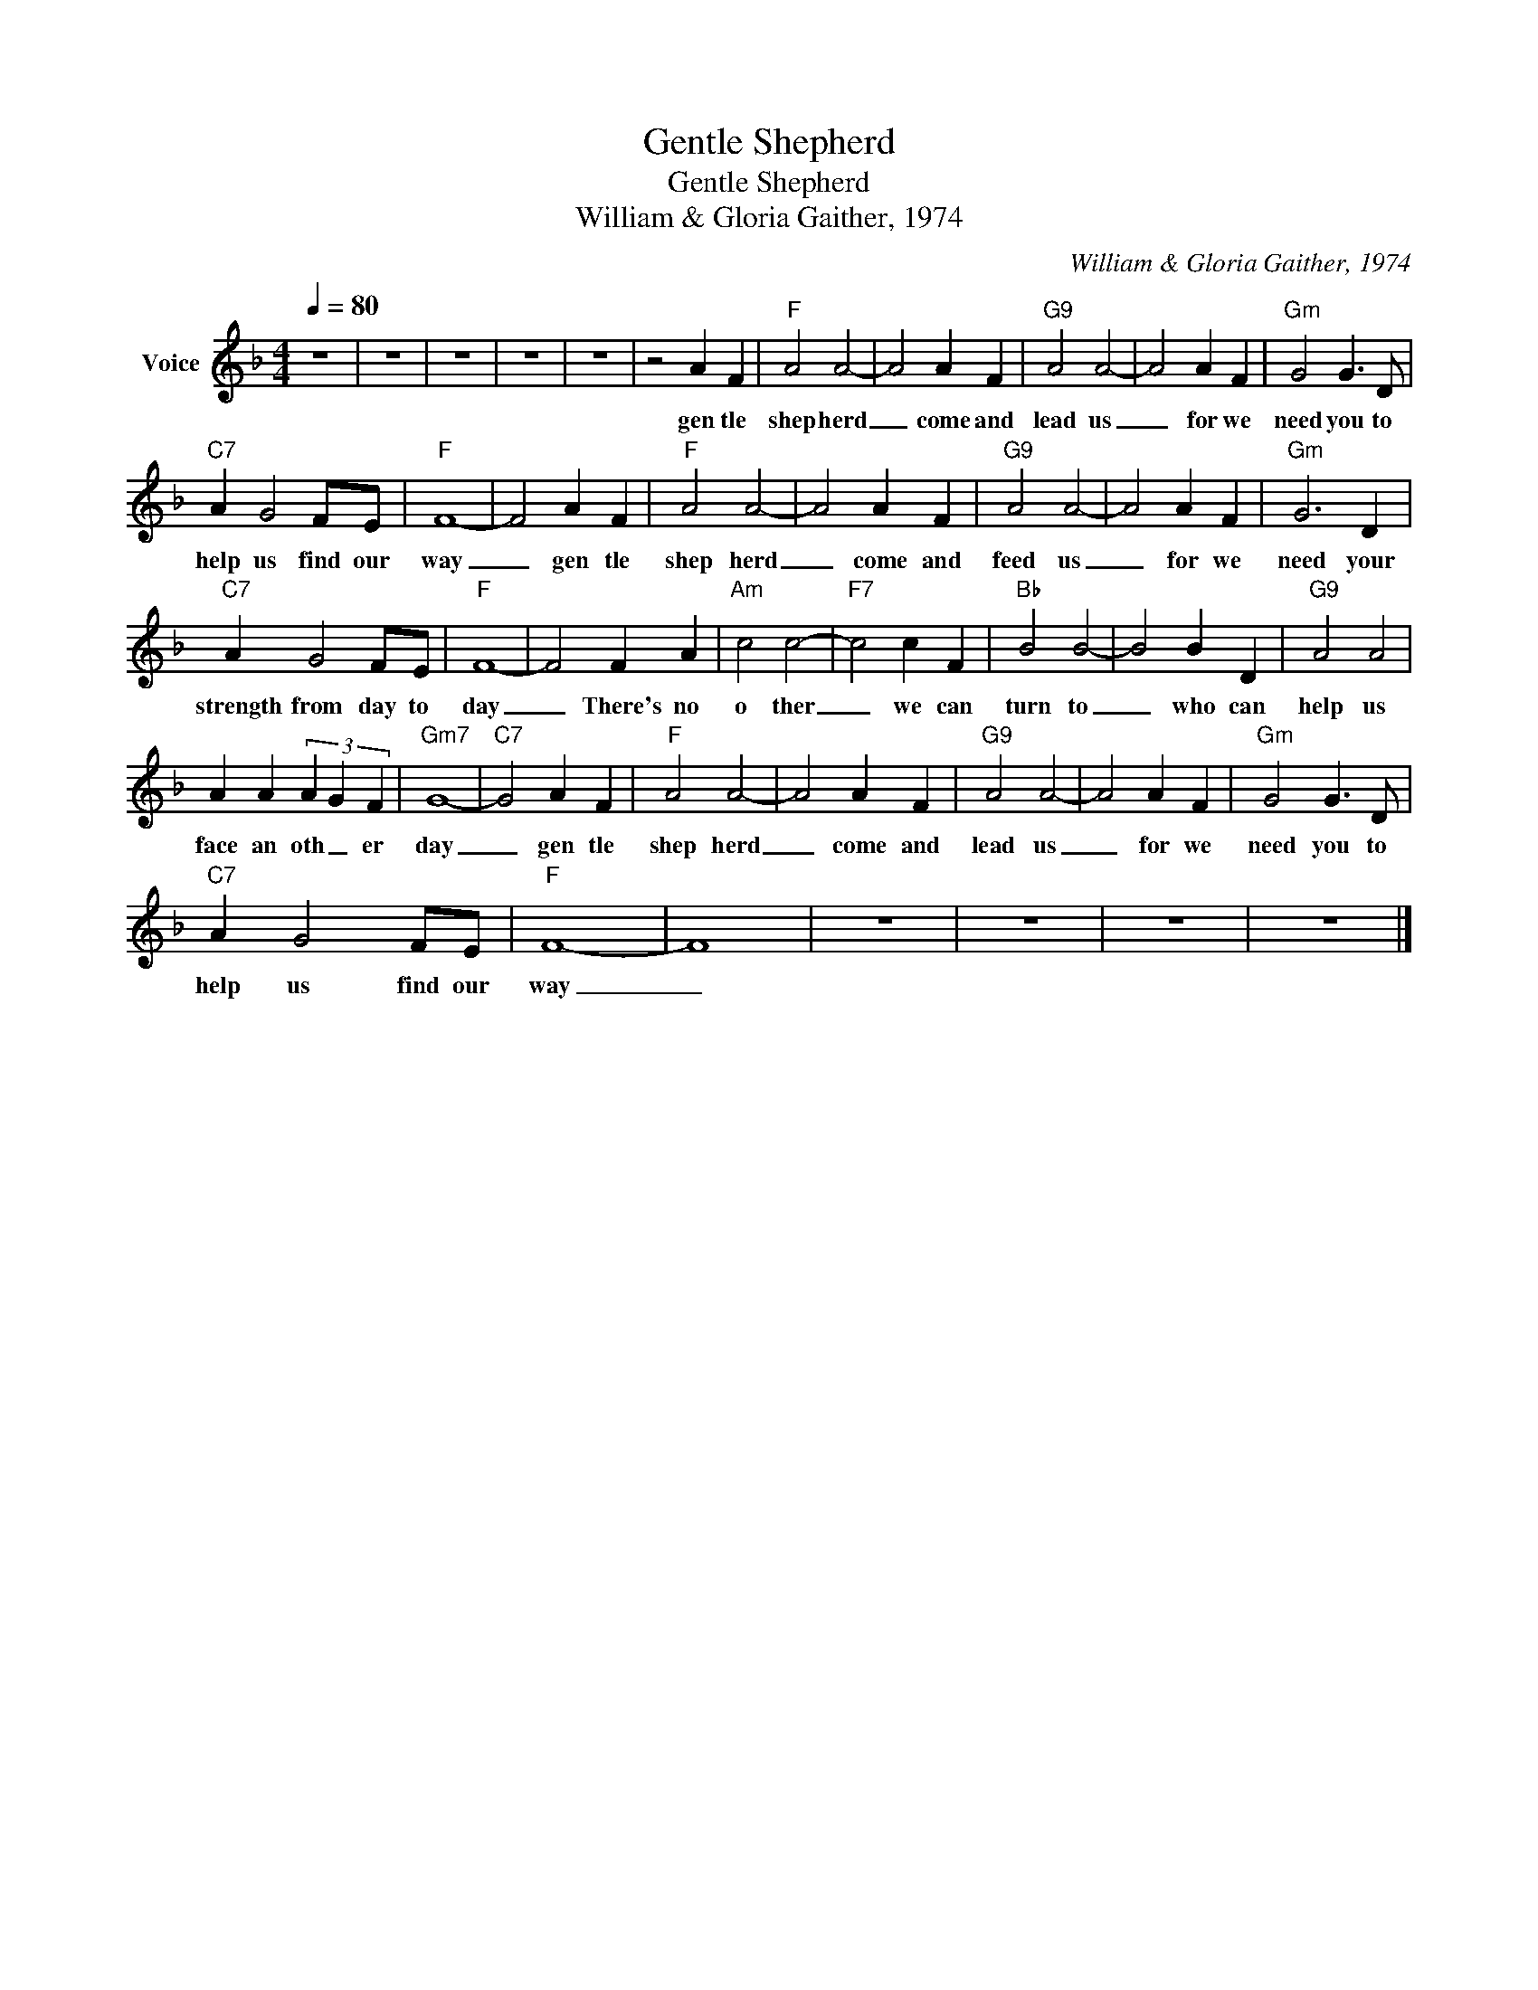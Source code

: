 X:1
T:Gentle Shepherd
T:Gentle Shepherd
T:William & Gloria Gaither, 1974
C:William & Gloria Gaither, 1974
Z:All Rights Reserved
L:1/4
Q:1/4=80
M:4/4
K:F
V:1 treble nm="Voice"
%%MIDI channel 4
%%MIDI program 54
V:1
 z4 | z4 | z4 | z4 | z4 | z2 A F |"F" A2 A2- | A2 A F |"G9" A2 A2- | A2 A F |"Gm" G2 G3/2 D/ | %11
w: |||||gen tle|shep herd|_ come and|lead us|_ for we|need you to|
"C7" A G2 F/E/ |"F" F4- | F2 A F |"F" A2 A2- | A2 A F |"G9" A2 A2- | A2 A F |"Gm" G3 D | %19
w: help us find our|way|_ gen tle|shep herd|_ come and|feed us|_ for we|need your|
"C7" A G2 F/E/ |"F" F4- | F2 F A |"Am" c2 c2- |"F7" c2 c F |"Bb" B2 B2- | B2 B D |"G9" A2 A2 | %27
w: strength from day to|day|_ There's no|o ther|_ we can|turn to|_ who can|help us|
 A A (3A G F |"Gm7" G4- |"C7" G2 A F |"F" A2 A2- | A2 A F |"G9" A2 A2- | A2 A F |"Gm" G2 G3/2 D/ | %35
w: face an oth _ er|day|_ gen tle|shep herd|_ come and|lead us|_ for we|need you to|
"C7" A G2 F/E/ |"F" F4- | F4 | z4 | z4 | z4 | z4 |] %42
w: help us find our|way|_|||||

